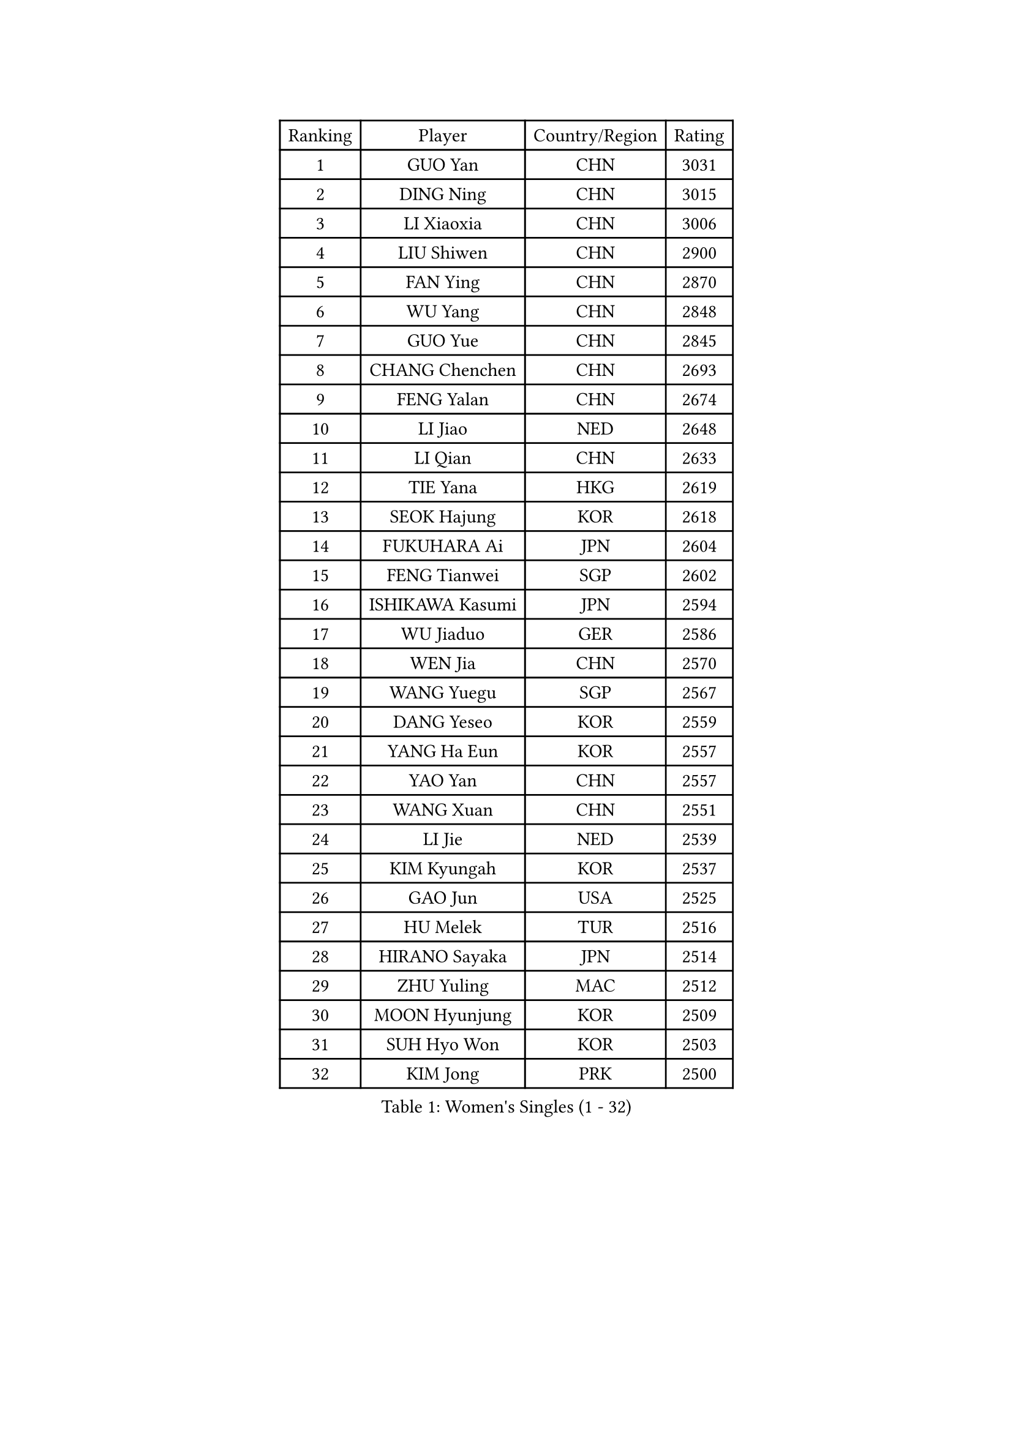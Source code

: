 
#set text(font: ("Courier New", "NSimSun"))
#figure(
  caption: "Women's Singles (1 - 32)",
    table(
      columns: 4,
      [Ranking], [Player], [Country/Region], [Rating],
      [1], [GUO Yan], [CHN], [3031],
      [2], [DING Ning], [CHN], [3015],
      [3], [LI Xiaoxia], [CHN], [3006],
      [4], [LIU Shiwen], [CHN], [2900],
      [5], [FAN Ying], [CHN], [2870],
      [6], [WU Yang], [CHN], [2848],
      [7], [GUO Yue], [CHN], [2845],
      [8], [CHANG Chenchen], [CHN], [2693],
      [9], [FENG Yalan], [CHN], [2674],
      [10], [LI Jiao], [NED], [2648],
      [11], [LI Qian], [CHN], [2633],
      [12], [TIE Yana], [HKG], [2619],
      [13], [SEOK Hajung], [KOR], [2618],
      [14], [FUKUHARA Ai], [JPN], [2604],
      [15], [FENG Tianwei], [SGP], [2602],
      [16], [ISHIKAWA Kasumi], [JPN], [2594],
      [17], [WU Jiaduo], [GER], [2586],
      [18], [WEN Jia], [CHN], [2570],
      [19], [WANG Yuegu], [SGP], [2567],
      [20], [DANG Yeseo], [KOR], [2559],
      [21], [YANG Ha Eun], [KOR], [2557],
      [22], [YAO Yan], [CHN], [2557],
      [23], [WANG Xuan], [CHN], [2551],
      [24], [LI Jie], [NED], [2539],
      [25], [KIM Kyungah], [KOR], [2537],
      [26], [GAO Jun], [USA], [2525],
      [27], [HU Melek], [TUR], [2516],
      [28], [HIRANO Sayaka], [JPN], [2514],
      [29], [ZHU Yuling], [MAC], [2512],
      [30], [MOON Hyunjung], [KOR], [2509],
      [31], [SUH Hyo Won], [KOR], [2503],
      [32], [KIM Jong], [PRK], [2500],
    )
  )#pagebreak()

#set text(font: ("Courier New", "NSimSun"))
#figure(
  caption: "Women's Singles (33 - 64)",
    table(
      columns: 4,
      [Ranking], [Player], [Country/Region], [Rating],
      [33], [PAVLOVICH Viktoria], [BLR], [2497],
      [34], [YOON Sunae], [KOR], [2493],
      [35], [LI Jiawei], [SGP], [2490],
      [36], [JIA Jun], [CHN], [2480],
      [37], [#text(gray, "LAU Sui Fei")], [HKG], [2475],
      [38], [CHENG I-Ching], [TPE], [2473],
      [39], [PARK Miyoung], [KOR], [2471],
      [40], [YU Mengyu], [SGP], [2461],
      [41], [RAO Jingwen], [CHN], [2460],
      [42], [LI Qian], [POL], [2458],
      [43], [LIU Jia], [AUT], [2457],
      [44], [WU Xue], [DOM], [2435],
      [45], [LI Xue], [FRA], [2423],
      [46], [LI Chunli], [NZL], [2423],
      [47], [LI Xiaodan], [CHN], [2418],
      [48], [#text(gray, "LIN Ling")], [HKG], [2418],
      [49], [GU Yuting], [CHN], [2416],
      [50], [TIKHOMIROVA Anna], [RUS], [2412],
      [51], [SHEN Yanfei], [ESP], [2411],
      [52], [PASKAUSKIENE Ruta], [LTU], [2405],
      [53], [LANG Kristin], [GER], [2400],
      [54], [HUANG Yi-Hua], [TPE], [2398],
      [55], [ISHIGAKI Yuka], [JPN], [2389],
      [56], [VACENOVSKA Iveta], [CZE], [2389],
      [57], [SAMARA Elizabeta], [ROU], [2389],
      [58], [NI Xia Lian], [LUX], [2389],
      [59], [SONG Maeum], [KOR], [2386],
      [60], [LEE Eunhee], [KOR], [2385],
      [61], [FEHER Gabriela], [SRB], [2383],
      [62], [KANG Misoon], [KOR], [2382],
      [63], [WAKAMIYA Misako], [JPN], [2380],
      [64], [FUJII Hiroko], [JPN], [2379],
    )
  )#pagebreak()

#set text(font: ("Courier New", "NSimSun"))
#figure(
  caption: "Women's Singles (65 - 96)",
    table(
      columns: 4,
      [Ranking], [Player], [Country/Region], [Rating],
      [65], [YAN Chimei], [SMR], [2379],
      [66], [IVANCAN Irene], [GER], [2375],
      [67], [PAVLOVICH Veronika], [BLR], [2370],
      [68], [NTOULAKI Ekaterina], [GRE], [2367],
      [69], [FUKUOKA Haruna], [JPN], [2366],
      [70], [LOVAS Petra], [HUN], [2363],
      [71], [SCHALL Elke], [GER], [2360],
      [72], [SUN Beibei], [SGP], [2356],
      [73], [LEE Ho Ching], [HKG], [2356],
      [74], [MORIZONO Misaki], [JPN], [2352],
      [75], [CHEN Meng], [CHN], [2350],
      [76], [CHOI Moonyoung], [KOR], [2346],
      [77], [STEFANOVA Nikoleta], [ITA], [2346],
      [78], [YIP Lily], [USA], [2342],
      [79], [#text(gray, "ZHANG Rui")], [HKG], [2341],
      [80], [MISIKONYTE Lina], [LTU], [2339],
      [81], [WANG Chen], [CHN], [2336],
      [82], [JIANG Huajun], [HKG], [2335],
      [83], [ODOROVA Eva], [SVK], [2334],
      [84], [STRBIKOVA Renata], [CZE], [2334],
      [85], [CHEN TONG Fei-Ming], [TPE], [2322],
      [86], [FADEEVA Oxana], [RUS], [2320],
      [87], [SHIM Serom], [KOR], [2312],
      [88], [TODOROVIC Andrea], [SRB], [2309],
      [89], [MONTEIRO DODEAN Daniela], [ROU], [2309],
      [90], [MU Zi], [CHN], [2309],
      [91], [MIKHAILOVA Polina], [RUS], [2305],
      [92], [POTA Georgina], [HUN], [2297],
      [93], [BARTHEL Zhenqi], [GER], [2295],
      [94], [TOTH Krisztina], [HUN], [2294],
      [95], [#text(gray, "HAN Hye Song")], [PRK], [2293],
      [96], [LI Qiangbing], [AUT], [2292],
    )
  )#pagebreak()

#set text(font: ("Courier New", "NSimSun"))
#figure(
  caption: "Women's Singles (97 - 128)",
    table(
      columns: 4,
      [Ranking], [Player], [Country/Region], [Rating],
      [97], [KIM Hye Song], [PRK], [2289],
      [98], [SOLJA Amelie], [AUT], [2289],
      [99], [GANINA Svetlana], [RUS], [2285],
      [100], [SUN Jin], [CHN], [2283],
      [101], [NG Wing Nam], [HKG], [2283],
      [102], [ZHU Fang], [ESP], [2282],
      [103], [BILENKO Tetyana], [UKR], [2275],
      [104], [AMBRUS Krisztina], [HUN], [2272],
      [105], [FERLIANA Christine], [INA], [2270],
      [106], [BOLLMEIER Nadine], [GER], [2269],
      [107], [ERDELJI Anamaria], [SRB], [2262],
      [108], [SKOV Mie], [DEN], [2261],
      [109], [PESOTSKA Margaryta], [UKR], [2255],
      [110], [HE Sirin], [TUR], [2255],
      [111], [#text(gray, "YI Fangxian")], [USA], [2254],
      [112], [PARTYKA Natalia], [POL], [2254],
      [113], [XIAN Yifang], [FRA], [2249],
      [114], [STEFANSKA Kinga], [POL], [2248],
      [115], [LI Isabelle Siyun], [SGP], [2247],
      [116], [GRUNDISCH Carole], [FRA], [2245],
      [117], [KIM Minhee], [KOR], [2245],
      [118], [YAMANASHI Yuri], [JPN], [2243],
      [119], [TANIOKA Ayuka], [JPN], [2236],
      [120], [BAKULA Andrea], [CRO], [2230],
      [121], [PARK Seonghye], [KOR], [2228],
      [122], [CECHOVA Dana], [CZE], [2225],
      [123], [#text(gray, "HIURA Reiko")], [JPN], [2224],
      [124], [ZHAO Yan], [CHN], [2220],
      [125], [MAEDA Miyu], [JPN], [2215],
      [126], [SOLJA Petrissa], [GER], [2215],
      [127], [EKHOLM Matilda], [SWE], [2211],
      [128], [#text(gray, "FUJINUMA Ai")], [JPN], [2210],
    )
  )